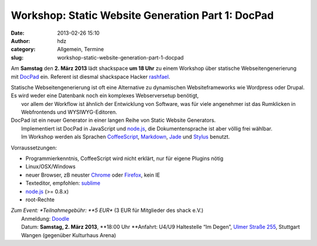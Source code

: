Workshop: Static Website Generation Part 1: DocPad
##################################################
:date: 2013-02-26 15:10
:author: hdz
:category: Allgemein, Termine
:slug: workshop-static-website-generation-part-1-docpad

|c99eed5c9c20eb19a68c14256fbf5dae|\ Am **Samstag** den **2. März 2013** lädt shackspace **um 18 Uhr** zu einem Workshop über statische Webseitengenerierung mit `DocPad <http://docpad.org/>`__ ein. Referent ist diesmal shackspace Hacker `rashfael <https://twitter.com/rashfael>`__.

| Statische Webseitengenerierung ist oft eine Alternative zu dynamischen Websiteframeworks wie Wordpress oder Drupal. Es wird weder eine Datenbank noch ein komplexes Webserversetup benötigt,
|  vor allem der Workflow ist ähnlich der Entwicklung von Software, was für viele angenehmer ist das Rumklicken in Webfrontends und WYSIWYG-Editoren.

| DocPad ist ein neuer Generator in einer langen Reihe von Static Website Generators.
|  Implementiert ist DocPad in JavaScript und `node.js <http://nodejs.org/>`__, die Dokumentensprache ist aber völlig frei wählbar.
|  Im Workshop werden als Sprachen `CoffeeScript <http://coffeescript.org/>`__, `Markdown <http://daringfireball.net/projects/markdown/>`__, `Jade <http://jade-lang.com/>`__ und `Stylus <http://learnboost.github.com/stylus/>`__ benutzt.

Vorraussetzungen:

-  Programmierkenntnis, CoffeeScript wird nicht erklärt, nur für eigene
   Plugins nötig
-  Linux/OSX/Windows
-  neuer Browser, zB neuster `Chrome <http://google.com/chrome>`__ oder
   `Firefox <http://www.mozilla.org/firefox/new/>`__, kein IE
-  Texteditor, empfohlen: `sublime <http://www.sublimetext.com/>`__
-  `node.js <http://nodejs.org/>`__ (>= 0.8.x)
-  root-Rechte

| *Zum Event: *\ Teilnahmegebühr: \ **5 EUR** (3 EUR für Mitglieder des shack e.V.)
|  Anmeldung: \ `Doodle <http://doodle.com/4mqebb5t64aedqe4>`__
|  Datum: \ **Samstag, 2. März 2013**, \ **18:00 Uhr **\ Anfahrt: U4/U9 Haltestelle “Im Degen”, \ `Ulmer Straße 255 <http://shackspace.de/?page_id=713>`__, Stuttgart Wangen (gegenüber Kulturhaus Arena)

.. |c99eed5c9c20eb19a68c14256fbf5dae| image:: http://shackspace.de/wp-content/uploads/2013/02/c99eed5c9c20eb19a68c14256fbf5dae-150x150.jpeg


